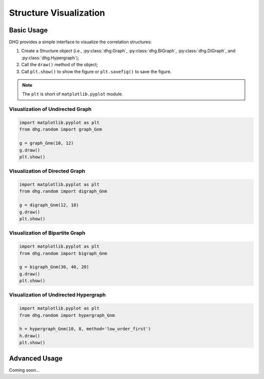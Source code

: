 Structure Visualization
=============================


Basic Usage
--------------
DHG provides a simple interface to visualize the correlation structures:

1. Create a Structure object (*i.e.*, :py:class:`dhg.Graph`, :py:class:`dhg.BiGraph`, :py:class:`dhg.DiGraph`, and :py:class:`dhg.Hypergraph`);
2. Call the ``draw()`` method of the object;
3. Call ``plt.show()`` to show the figure or ``plt.savefig()`` to save the figure. 
   
.. note:: The ``plt`` is short of ``matplotlib.pyplot`` module.


Visualization of Undirected Graph
^^^^^^^^^^^^^^^^^^^^^^^^^^^^^^^^^^^^^^^^^^^^^^^^^^^^

.. image:: ../_static/img/vis_graph.png
    :align: center
    :alt: Visualization of Undirected Graph
    :height: 400px


.. code-block:: python

    import matplotlib.pyplot as plt
    from dhg.random import graph_Gnm

    g = graph_Gnm(10, 12)
    g.draw()
    plt.show()


Visualization of Directed Graph
^^^^^^^^^^^^^^^^^^^^^^^^^^^^^^^^^

.. image:: ../_static/img/vis_digraph.png
    :align: center
    :alt: Visualization of Directed Graph 
    :height: 400px

.. code-block:: python

    import matplotlib.pyplot as plt
    from dhg.random import digraph_Gnm

    g = digraph_Gnm(12, 18)
    g.draw()
    plt.show()


Visualization of Bipartite Graph
^^^^^^^^^^^^^^^^^^^^^^^^^^^^^^^^^^


.. image:: ../_static/img/vis_bigraph.png
    :align: center
    :alt: Visualization of Bipartite Graph
    :height: 400px

.. code-block:: python

    import matplotlib.pyplot as plt
    from dhg.random import bigraph_Gnm

    g = bigraph_Gnm(30, 40, 20)
    g.draw()
    plt.show()


Visualization of Undirected Hypergraph
^^^^^^^^^^^^^^^^^^^^^^^^^^^^^^^^^^^^^^^^

.. image:: ../_static/img/vis_hypergraph.png
    :align: center
    :alt: Visualization of Undirected Hypergraph
    :height: 400px

.. code-block:: python

    import matplotlib.pyplot as plt
    from dhg.random import hypergraph_Gnm

    h = hypergraph_Gnm(10, 8, method='low_order_first')
    h.draw()
    plt.show()



Advanced Usage
---------------------

Coming soon...

.. different style, change size, change color, change opacity


.. Mathamatical Principles
.. -----------------------

.. Simple Graph
.. ~~~~~~~~~~~~~~

.. Directed Graph
.. ~~~~~~~~~~~~~~~

.. Bipartite Graph
.. ~~~~~~~~~~~~~~~~

.. Simple Hypergraph
.. ~~~~~~~~~~~~~~~~~~
